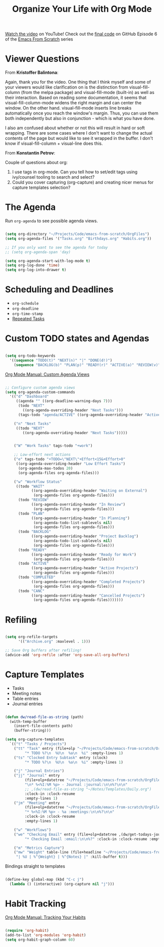 #+title: Organize Your Life with Org Mode

[[https://youtu.be/PNE-mgkZ6HM][Watch the video]] on YouTube!
Check out the [[https://github.com/daviwil/emacs-from-scratch/tree/c55d0f5e309f7ed8ffa3c00bc35c75937a5184e4][final code]] on GitHub
Episode 6 of the [[../][Emacs From Scratch]] series

* Viewer Questions

From *Kristoffer Balintona*:

Again, thank you for the video. One thing that I think myself and some of your viewers would like clarification on is the distinction from visual-fill-column (from the melpa package) and visual-fill-mode (built-in) as well as their interaction. Based on reading some documentation, it seems that visual-fill-column-mode widens the right margin and can center the window. On the other hand. visual-fill-mode inserts line breaks automatically once you reach the window's margin. Thus, you can use them both independently but also in conjunction - which is what you have done.

I also am confused about whether or not this will result in hard or soft wrapping. There are some cases where I don't want to change the actual contents of the page but would like to see it wrapped in the buffer. I don't know if visual-fill-column + visual-line does this.

From *Konstantin Petrov*:

Couple of questions about org:
1. I use tags in org-mode. Can you tell how to set/edit tags using ivy/counsel tooling to search and select?
2. Could you cover capturing (org-capture) and creating nicer menus for capture templates selection?

* The Agenda

Run =org-agenda= to see possible agenda views.

#+begin_src emacs-lisp

  (setq org-directory "~/Projects/Code/emacs-from-scratch/OrgFiles")
  (setq org-agenda-files '("Tasks.org" "Birthdays.org" "Habits.org"))

  ;; If you only want to see the agenda for today
  ;; (setq org-agenda-span 'day)

  (setq org-agenda-start-with-log-mode t)
  (setq org-log-done 'time)
  (setq org-log-into-drawer t)

#+end_src

* Scheduling and Deadlines

- =org-schedule=
- =org-deadline=
- =org-time-stamp=
- [[https://orgmode.org/manual/Repeated-tasks.html#Repeated-tasks][Repeated Tasks]]

* Custom TODO states and Agendas

#+begin_src emacs-lisp

  (setq org-todo-keywords
    '((sequence "TODO(t)" "NEXT(n)" "|" "DONE(d!)")
      (sequence "BACKLOG(b)" "PLAN(p)" "READY(r)" "ACTIVE(a)" "REVIEW(v)" "WAIT(w@/!)" "HOLD(h)" "|" "COMPLETED(c)" "CANC(k@)")))

#+end_src

[[https://orgmode.org/manual/Custom-Agenda-Views.html#Custom-Agenda-Views][Org Mode Manual: Custom Agenda Views]]

#+begin_src emacs-lisp

;; Configure custom agenda views
(setq org-agenda-custom-commands
  '(("d" "Dashboard"
     ((agenda "" ((org-deadline-warning-days 7)))
      (todo "NEXT"
        ((org-agenda-overriding-header "Next Tasks")))
      (tags-todo "agenda/ACTIVE" ((org-agenda-overriding-header "Active Projects")))))

    ("n" "Next Tasks"
     ((todo "NEXT"
        ((org-agenda-overriding-header "Next Tasks")))))


    ("W" "Work Tasks" tags-todo "+work")

    ;; Low-effort next actions
    ("e" tags-todo "+TODO=\"NEXT\"+Effort<15&+Effort>0"
     ((org-agenda-overriding-header "Low Effort Tasks")
      (org-agenda-max-todos 20)
      (org-agenda-files org-agenda-files)))

    ("w" "Workflow Status"
     ((todo "WAIT"
            ((org-agenda-overriding-header "Waiting on External")
             (org-agenda-files org-agenda-files)))
      (todo "REVIEW"
            ((org-agenda-overriding-header "In Review")
             (org-agenda-files org-agenda-files)))
      (todo "PLAN"
            ((org-agenda-overriding-header "In Planning")
             (org-agenda-todo-list-sublevels nil)
             (org-agenda-files org-agenda-files)))
      (todo "BACKLOG"
            ((org-agenda-overriding-header "Project Backlog")
             (org-agenda-todo-list-sublevels nil)
             (org-agenda-files org-agenda-files)))
      (todo "READY"
            ((org-agenda-overriding-header "Ready for Work")
             (org-agenda-files org-agenda-files)))
      (todo "ACTIVE"
            ((org-agenda-overriding-header "Active Projects")
             (org-agenda-files org-agenda-files)))
      (todo "COMPLETED"
            ((org-agenda-overriding-header "Completed Projects")
             (org-agenda-files org-agenda-files)))
      (todo "CANC"
            ((org-agenda-overriding-header "Cancelled Projects")
             (org-agenda-files org-agenda-files)))))))

#+end_src

* Refiling

#+begin_src emacs-lisp

(setq org-refile-targets
      '(("Archive.org" :maxlevel . 1)))

;; Save Org buffers after refiling!
(advice-add 'org-refile :after 'org-save-all-org-buffers)

#+end_src

* Capture Templates

- Tasks
- Meeting notes
- Table entries
- Journal entries

#+begin_src emacs-lisp

  (defun dw/read-file-as-string (path)
    (with-temp-buffer
      (insert-file-contents path)
      (buffer-string)))

  (setq org-capture-templates
    `(("t" "Tasks / Projects")
      ("tt" "Task" entry (file+olp "~/Projects/Code/emacs-from-scratch/OrgFiles/Tasks.org" "Inbox")
           "* TODO %?\n  %U\n  %a\n  %i" :empty-lines 1)
      ("ts" "Clocked Entry Subtask" entry (clock)
           "* TODO %?\n  %U\n  %a\n  %i" :empty-lines 1)

      ("j" "Journal Entries")
      ("jj" "Journal" entry
           (file+olp+datetree "~/Projects/Code/emacs-from-scratch/OrgFiles/Journal.org")
           "\n* %<%I:%M %p> - Journal :journal:\n\n%?\n\n"
           ;; ,(dw/read-file-as-string "~/Notes/Templates/Daily.org")
           :clock-in :clock-resume
           :empty-lines 1)
      ("jm" "Meeting" entry
           (file+olp+datetree "~/Projects/Code/emacs-from-scratch/OrgFiles/Journal.org")
           "* %<%I:%M %p> - %a :meetings:\n\n%?\n\n"
           :clock-in :clock-resume
           :empty-lines 1)

      ("w" "Workflows")
      ("we" "Checking Email" entry (file+olp+datetree ,(dw/get-todays-journal-file-name))
           "* Checking Email :email:\n\n%?" :clock-in :clock-resume :empty-lines 1)

      ("m" "Metrics Capture")
      ("mw" "Weight" table-line (file+headline "~/Projects/Code/emacs-from-scratch/OrgFiles/Metrics.org" "Weight")
       "| %U | %^{Weight} | %^{Notes} |" :kill-buffer t)))

#+end_src

Bindings straight to templates

#+begin_src emacs-lisp

(define-key global-map (kbd "C-c j")
  (lambda () (interactive) (org-capture nil "j")))

#+end_src

* Habit Tracking

[[https://orgmode.org/manual/Tracking-your-habits.html][Org Mode Manual: Tracking Your Habits]]

#+begin_src emacs-lisp

(require 'org-habit)
(add-to-list 'org-modules 'org-habit)
(setq org-habit-graph-column 60)

#+end_src
